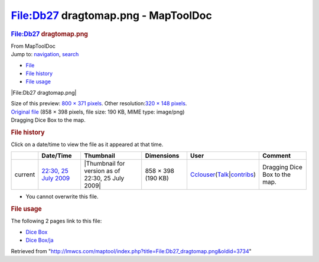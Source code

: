 ====================================
File:Db27 dragtomap.png - MapToolDoc
====================================

.. contents::
   :depth: 3
..

.. container:: noprint
   :name: mw-page-base

.. container:: noprint
   :name: mw-head-base

.. container:: mw-body
   :name: content

   .. container:: mw-indicators

   .. rubric:: File:Db27 dragtomap.png
      :name: firstHeading
      :class: firstHeading

   .. container:: mw-body-content
      :name: bodyContent

      .. container::
         :name: siteSub

         From MapToolDoc

      .. container::
         :name: contentSub

      .. container:: mw-jump
         :name: jump-to-nav

         Jump to: `navigation <#mw-head>`__, `search <#p-search>`__

      .. container::
         :name: mw-content-text

         -  `File <#file>`__
         -  `File history <#filehistory>`__
         -  `File usage <#filelinks>`__

         .. container:: fullImageLink
            :name: file

            |File:Db27 dragtomap.png|

            .. container:: mw-filepage-resolutioninfo

               Size of this preview: `800 × 371
               pixels </maptool/images/thumb/d/d6/Db27_dragtomap.png/800px-Db27_dragtomap.png>`__.
               Other resolution:\ `320 × 148
               pixels </maptool/images/thumb/d/d6/Db27_dragtomap.png/320px-Db27_dragtomap.png>`__\ .

         .. container:: fullMedia

            `Original file </maptool/images/d/d6/Db27_dragtomap.png>`__
            ‎(858 × 398 pixels, file size: 190 KB, MIME type: image/png)

         .. container:: mw-content-ltr
            :name: mw-imagepage-content

            Dragging Dice Box to the map.

         .. rubric:: File history
            :name: filehistory

         .. container::
            :name: mw-imagepage-section-filehistory

            Click on a date/time to view the file as it appeared at that
            time.

            ======= ================================================================= ================================================= ================== ====================================================================================================================================================================== =============================
            \       Date/Time                                                         Thumbnail                                         Dimensions         User                                                                                                                                                                   Comment
            ======= ================================================================= ================================================= ================== ====================================================================================================================================================================== =============================
            current `22:30, 25 July 2009 </maptool/images/d/d6/Db27_dragtomap.png>`__ |Thumbnail for version as of 22:30, 25 July 2009| 858 × 398 (190 KB) `Cclouser </rptools/wiki/User:Cclouser>`__\ (\ \ `Talk </rptools/wiki/User_talk:Cclouser>`__\ \ \|\ \ `contribs </rptools/wiki/Special:Contributions/Cclouser>`__\ \ ) Dragging Dice Box to the map.
            ======= ================================================================= ================================================= ================== ====================================================================================================================================================================== =============================

         -  You cannot overwrite this file.

         .. rubric:: File usage
            :name: filelinks

         .. container::
            :name: mw-imagepage-section-linkstoimage

            The following 2 pages link to this file:

            -  `Dice Box </rptools/wiki/Dice_Box>`__
            -  `Dice Box/ja </rptools/wiki/Dice_Box/ja>`__

      .. container:: printfooter

         Retrieved from
         "http://lmwcs.com/maptool/index.php?title=File:Db27_dragtomap.png&oldid=3734"

